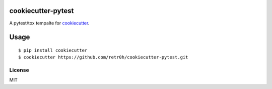 cookiecutter-pytest
===================

.. image:: https://travis-ci.org/retr0h/cookiecutter-pytest.svg
    :target: https://travis-ci.org/retr0h/cookiecutter-pytest
    :alt: Build Status

A pytest/tox tempalte for `cookiecutter`_.

.. _cookiecutter: https://github.com/audreyr/cookiecutter

Usage
=====

::

    $ pip install cookiecutter
    $ cookiecutter https://github.com/retr0h/cookiecutter-pytest.git

License
-------

MIT
